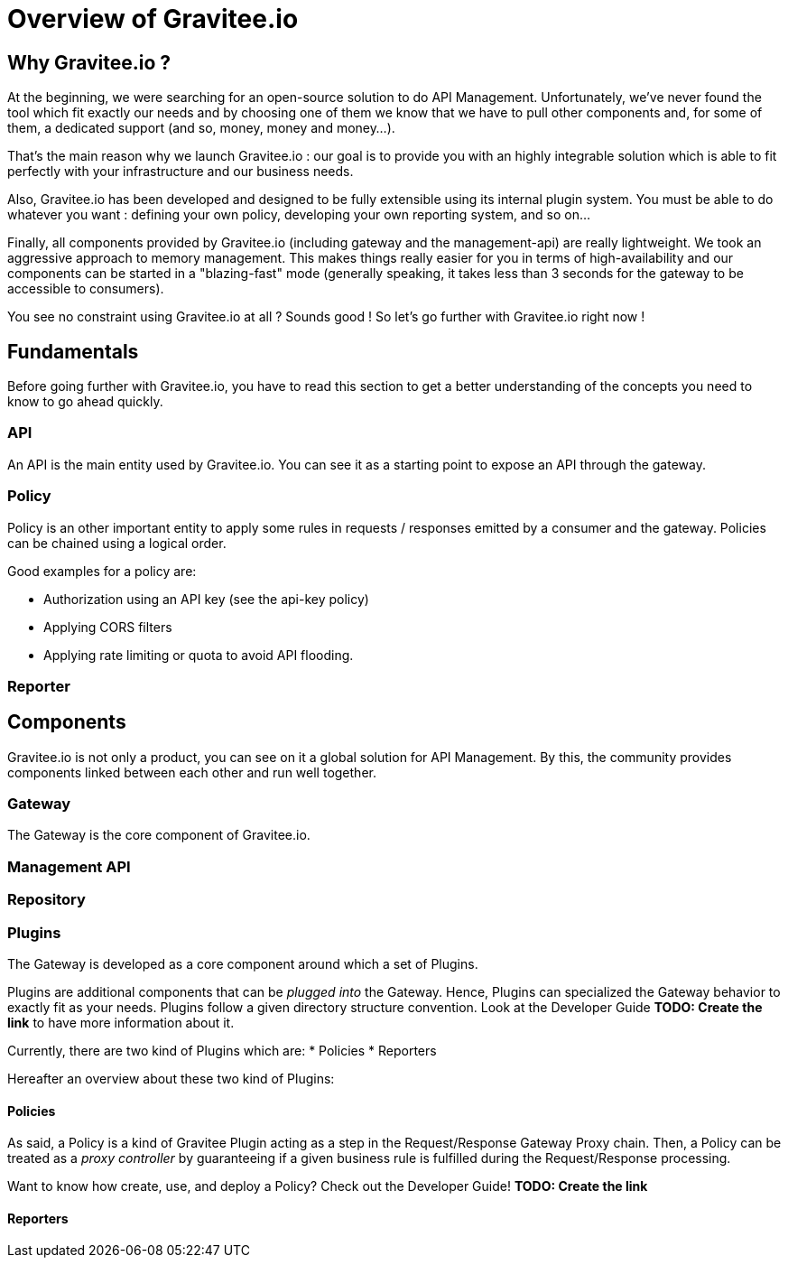 [[gravitee-introduction]]
= Overview of Gravitee.io

[partintro]
--
A popular trend in enterprise software development these days is to design applications to be very decoupled and use API’s to connect them. This approach provides an excellent way to reuse functionality across various applications and business units. Another great benefit of API usage in enterprises is the ability to create those API’s using a variety of disparate technologies.

However, this approach also introduces its own pitfalls and disadvantages. Some of those disadvantages include things like:

* Difficulty discovering or sharing existing API’s
* Difficulty sharing common functionality across API implementations
* Tracking of API usage/consumption
API Management is a technology that addresses these and other issues by providing an API Manager to track APIs and configure governance policies, as well as an API Gateway that sits between the API and the client. This API Gateway is responsible for applying the policies configured during management.

Therefore an API management system tends to provide the following features:

* Centralized governance policy configuration
* Tracking of API’s and consumers of those API’s
* Easy sharing and discovery of API’s
* Leveraging common policy configuration across different API’s
--

[[why-gravitee-io]]
== Why Gravitee.io ?
At the beginning, we were searching for an open-source solution to do API Management. Unfortunately, we've never found
the tool which fit exactly our needs and by choosing one of them we know that we have to pull other components and, for some of them,
a dedicated support (and so, money, money and money...).

That's the main reason why we launch Gravitee.io : our goal is to provide you with an highly integrable solution which
is able to fit perfectly with your infrastructure and our business needs.

Also, Gravitee.io has been developed and designed to be fully extensible using its internal plugin system. You must be
able to do whatever you want : defining your own policy, developing your own reporting system, and so on...

Finally, all components provided by Gravitee.io (including gateway and the management-api) are really lightweight. We
took an aggressive approach to memory management. This makes things really easier for you in terms of high-availability
and our components can be started in a "blazing-fast" mode (generally speaking, it takes less than 3 seconds for the gateway
to be accessible to consumers).

You see no constraint using Gravitee.io at all ? Sounds good ! So let's go further with Gravitee.io right now !

== Fundamentals
Before going further with Gravitee.io, you have to read this section to get a better understanding of the concepts you need
to know to go ahead quickly.

=== API
An API is the main entity used by Gravitee.io. You can see it as a starting point to expose an API through the gateway.

=== Policy
Policy is an other important entity to apply some rules in requests / responses emitted by a consumer and the gateway.
Policies can be chained using a logical order.

Good examples for a policy are:

* Authorization using an API key (see the api-key policy)
* Applying CORS filters
* Applying rate limiting or quota to avoid API flooding.

=== Reporter

== Components
Gravitee.io is not only a product, you can see on it a global solution for API Management. By this, the community provides
components linked between each other and run well together.

=== Gateway
The Gateway is the core component of Gravitee.io.

=== Management API
=== Repository

=== Plugins
The Gateway is developed as a core component around which a set of Plugins.

Plugins are additional components that can be _plugged into_ the Gateway. Hence, Plugins can specialized the Gateway behavior to exactly fit as your needs.
Plugins follow a given directory structure convention. Look at the Developer Guide *TODO: Create the link* to have more information about it.

Currently, there are two kind of Plugins which are:
* Policies
* Reporters

Hereafter an overview about these two kind of Plugins:

==== Policies
As said, a Policy is a kind of Gravitee Plugin acting as a step in the Request/Response Gateway Proxy chain. Then, a Policy can be treated as a _proxy controller_ by guaranteeing if a given business rule is fulfilled during the Request/Response processing.

Want to know how create, use, and deploy a Policy? Check out the Developer Guide! *TODO: Create the link*

==== Reporters